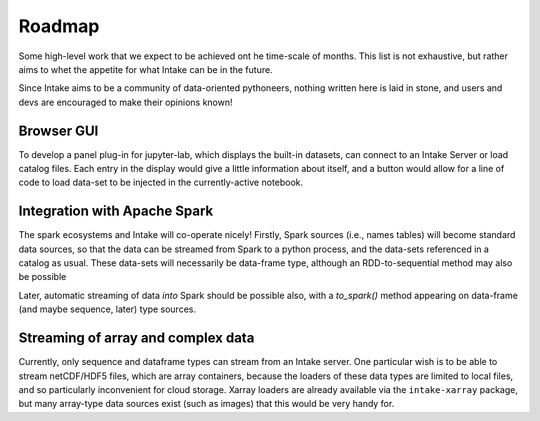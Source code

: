 .. _roadmap:

Roadmap
=======

Some high-level work that we expect to be achieved ont he time-scale of months. This list is not exhaustive, but
rather aims to whet the appetite for what Intake can be in the future.

Since Intake aims to be a community of data-oriented pythoneers, nothing written here is laid in stone, and users
and devs are encouraged to make their opinions known!

Browser GUI
-----------

To develop a panel plug-in for jupyter-lab, which displays the built-in datasets, can connect to an Intake Server or
load catalog files. Each entry in the display would give a little information about itself, and a button would allow
for a line of code to load data-set to be injected in the currently-active notebook.

Integration with Apache Spark
-----------------------------

The spark ecosystems and Intake will co-operate nicely! Firstly, Spark sources (i.e., names tables) will become
standard data sources, so that the data can be streamed from Spark to a python process, and the data-sets referenced
in a catalog as usual. These data-sets will necessarily be data-frame type, although an RDD-to-sequential method
may also be possible

Later, automatic streaming of data *into* Spark should be possible also, with a `to_spark()` method appearing on
data-frame (and maybe sequence, later) type sources.

Streaming of array and complex data
-----------------------------------

Currently, only sequence and dataframe types can stream from an Intake server. One particular wish is to be able to
stream netCDF/HDF5 files, which are array containers, because the loaders of these data types are limited to local
files, and so particularly inconvenient for cloud storage. Xarray loaders are already available via the
``intake-xarray`` package, but many array-type data sources exist (such as images) that this would be very handy for.

